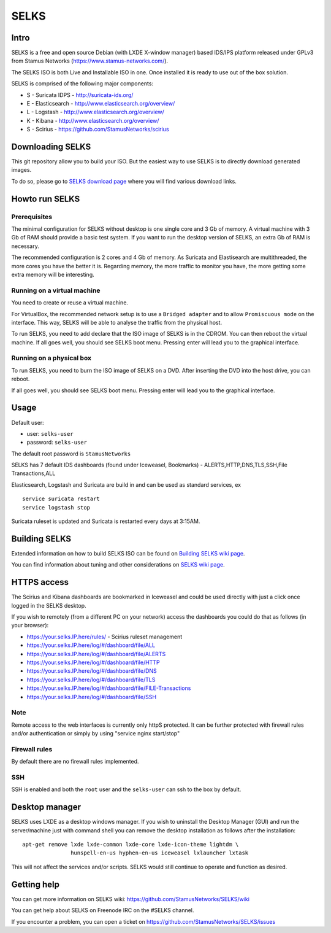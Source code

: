 =====
SELKS
=====

Intro
=====

SELKS is a free and open source Debian (with LXDE X-window manager) based IDS/IPS platform 
released under GPLv3 from Stamus Networks (https://www.stamus-networks.com/).

The SELKS ISO is both Live and Installable ISO in one. Once installed it is 
ready to use out of the box solution.

SELKS is comprised of the following major components:

* S - Suricata IDPS - http://suricata-ids.org/
* E - Elasticsearch - http://www.elasticsearch.org/overview/
* L - Logstash - http://www.elasticsearch.org/overview/
* K - Kibana - http://www.elasticsearch.org/overview/
* S - Scirius - https://github.com/StamusNetworks/scirius

Downloading SELKS
=================

This git repository allow you to build your ISO. But the easiest way to use SELKS
is to directly download generated images.

To do so, please go to `SELKS download page <https://www.stamus-networks.com/open-source/#selks>`_ where
you will find various download links.

Howto run SELKS
===============

Prerequisites
-------------

The minimal configuration for SELKS without desktop is one single core and 3 Gb of memory. A virtual machine with 3 Gb of RAM should provide a basic test system. If you want to run the desktop version of SELKS, an extra Gb of RAM is necessary.

The recommended configuration is 2 cores and 4 Gb of memory. As Suricata and Elastisearch are multithreaded, the more cores you have the better it is. Regarding memory, the more traffic to monitor you have, the more getting some extra memory will be interesting. 

Running on a virtual machine
----------------------------

You need to create or reuse a virtual machine.

For VirtualBox, the recommended network setup is to use a ``Bridged adapter`` and to allow
``Promiscuous mode`` on the interface. This way, SELKS will be able to analyse the traffic from the physical host.

To run SELKS, you need to add declare that the ISO image of SELKS is in the CDROM. You can then
reboot the virtual machine. If all goes well, you should see SELKS boot menu. Pressing enter will
lead you to the graphical interface.


Running on a physical box
-------------------------

To run SELKS, you need to burn the ISO image of SELKS on a DVD. After inserting
the DVD into the host drive, you can reboot.

If all goes well, you should see SELKS boot menu. Pressing enter will
lead you to the graphical interface.

Usage
=====

Default user:

* user: ``selks-user``
* password: ``selks-user``

The default root password is ``StamusNetworks``

SELKS has 7 default IDS dashboards (found under Iceweasel, Bookmarks) - 
ALERTS,HTTP,DNS,TLS,SSH,File Transactions,ALL

Elasticsearch, Logstash and Suricata are build in and can be used as standard services, ex ::

 service suricata restart
 service logstash stop

Suricata ruleset is updated and Suricata is restarted every days at 3:15AM.

Building SELKS
==============

Extended information on how to build SELKS ISO can be found on
`Building SELKS wiki page <https://github.com/StamusNetworks/SELKS/wiki/Building-SELKS>`_.

You can find information about tuning and other considerations on
`SELKS wiki page <https://github.com/StamusNetworks/SELKS/wiki/>`_.

HTTPS access
============

The Scirius and Kibana dashboards are bookmarked in Iceweasel and could be used 
directly with just a click once logged in the SELKS desktop.

If you wish to remotely (from a different PC on your network) access the 
dashboards you could do that as follows (in your browser):

* https://your.selks.IP.here/rules/ - Scirius ruleset management
* https://your.selks.IP.here/log/#/dashboard/file/ALL
* https://your.selks.IP.here/log/#/dashboard/file/ALERTS
* https://your.selks.IP.here/log/#/dashboard/file/HTTP
* https://your.selks.IP.here/log/#/dashboard/file/DNS
* https://your.selks.IP.here/log/#/dashboard/file/TLS
* https://your.selks.IP.here/log/#/dashboard/file/FILE-Transactions
* https://your.selks.IP.here/log/#/dashboard/file/SSH


Note
----

Remote access to the web interfaces is currently only httpS protected. It can be 
further protected with firewall rules and/or authentication or simply by using 
"service nginx start/stop"

Firewall rules
--------------
 
By default there are no firewall rules implemented.

SSH
----

SSH is enabled and both the ``root`` user and the ``selks-user`` can ssh to the box
by default.


Desktop manager
===============

SELKS uses LXDE as a desktop windows manager. If you wish to uninstall 
the Desktop Manager (GUI) and run the server/machine just with command shell 
you can remove the desktop installation as follows after the installation: ::


 apt-get remove lxde lxde-common lxde-core lxde-icon-theme lightdm \
                hunspell-en-us hyphen-en-us iceweasel lxlauncher lxtask


This will not affect the services and/or scripts. SELKS would still continue 
to operate and function as desired.


Getting help
============

You can get more information on SELKS wiki: https://github.com/StamusNetworks/SELKS/wiki

You can get help about SELKS on Freenode IRC on the #SELKS channel.

If you encounter a problem, you can open a ticket on https://github.com/StamusNetworks/SELKS/issues
